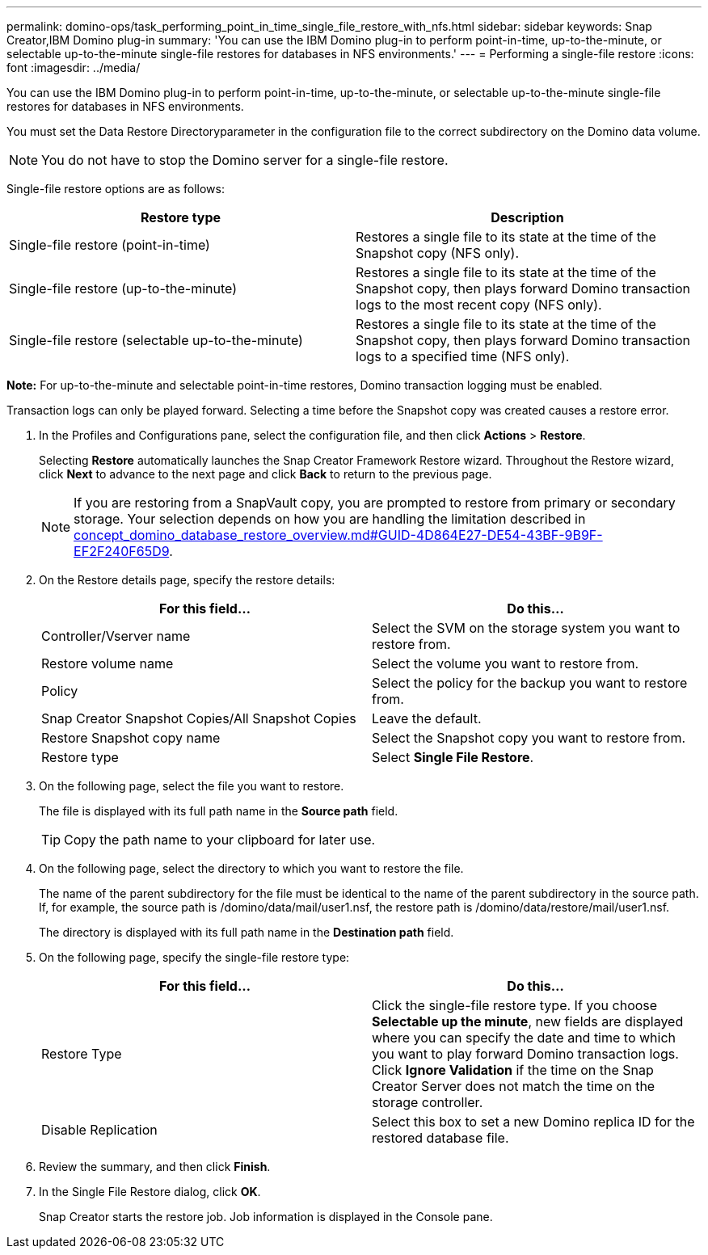 ---
permalink: domino-ops/task_performing_point_in_time_single_file_restore_with_nfs.html
sidebar: sidebar
keywords: Snap Creator,IBM Domino plug-in
summary: 'You can use the IBM Domino plug-in to perform point-in-time, up-to-the-minute, or selectable up-to-the-minute single-file restores for databases in NFS environments.'
---
= Performing a single-file restore
:icons: font
:imagesdir: ../media/

[.lead]
You can use the IBM Domino plug-in to perform point-in-time, up-to-the-minute, or selectable up-to-the-minute single-file restores for databases in NFS environments.

You must set the Data Restore Directoryparameter in the configuration file to the correct subdirectory on the Domino data volume.

NOTE: You do not have to stop the Domino server for a single-file restore.

Single-file restore options are as follows:

[options="header"]
|===
| Restore type| Description
a|
Single-file restore (point-in-time)
a|
Restores a single file to its state at the time of the Snapshot copy (NFS only).
a|
Single-file restore (up-to-the-minute)
a|
Restores a single file to its state at the time of the Snapshot copy, then plays forward Domino transaction logs to the most recent copy (NFS only).
a|
Single-file restore (selectable up-to-the-minute)
a|
Restores a single file to its state at the time of the Snapshot copy, then plays forward Domino transaction logs to a specified time (NFS only).
|===
*Note:* For up-to-the-minute and selectable point-in-time restores, Domino transaction logging must be enabled.

Transaction logs can only be played forward. Selecting a time before the Snapshot copy was created causes a restore error.

. In the Profiles and Configurations pane, select the configuration file, and then click *Actions* > *Restore*.
+
Selecting *Restore* automatically launches the Snap Creator Framework Restore wizard. Throughout the Restore wizard, click *Next* to advance to the next page and click *Back* to return to the previous page.
+
NOTE: If you are restoring from a SnapVault copy, you are prompted to restore from primary or secondary storage. Your selection depends on how you are handling the limitation described in link:concept_domino_database_restore_overview.md#GUID-4D864E27-DE54-43BF-9B9F-EF2F240F65D9[concept_domino_database_restore_overview.md#GUID-4D864E27-DE54-43BF-9B9F-EF2F240F65D9].

. On the Restore details page, specify the restore details:
+
[options="header"]
|===
| For this field...| Do this...
a|
Controller/Vserver name
a|
Select the SVM on the storage system you want to restore from.
a|
Restore volume name
a|
Select the volume you want to restore from.
a|
Policy
a|
Select the policy for the backup you want to restore from.
a|
Snap Creator Snapshot Copies/All Snapshot Copies
a|
Leave the default.
a|
Restore Snapshot copy name
a|
Select the Snapshot copy you want to restore from.
a|
Restore type
a|
Select *Single File Restore*.
|===

. On the following page, select the file you want to restore.
+
The file is displayed with its full path name in the *Source path* field.
+
TIP: Copy the path name to your clipboard for later use.

. On the following page, select the directory to which you want to restore the file.
+
The name of the parent subdirectory for the file must be identical to the name of the parent subdirectory in the source path. If, for example, the source path is /domino/data/mail/user1.nsf, the restore path is /domino/data/restore/mail/user1.nsf.
+
The directory is displayed with its full path name in the *Destination path* field.

. On the following page, specify the single-file restore type:
+
[options="header"]
|===
| For this field...| Do this...
a|
Restore Type
a|
Click the single-file restore type.     If you choose *Selectable up the minute*, new fields are displayed where you can specify the date and time to which you want to play forward Domino transaction logs. Click *Ignore Validation* if the time on the Snap Creator Server does not match the time on the storage controller.
a|
Disable Replication
a|
Select this box to set a new Domino replica ID for the restored database file.
|===

. Review the summary, and then click *Finish*.
. In the Single File Restore dialog, click *OK*.
+
Snap Creator starts the restore job. Job information is displayed in the Console pane.
